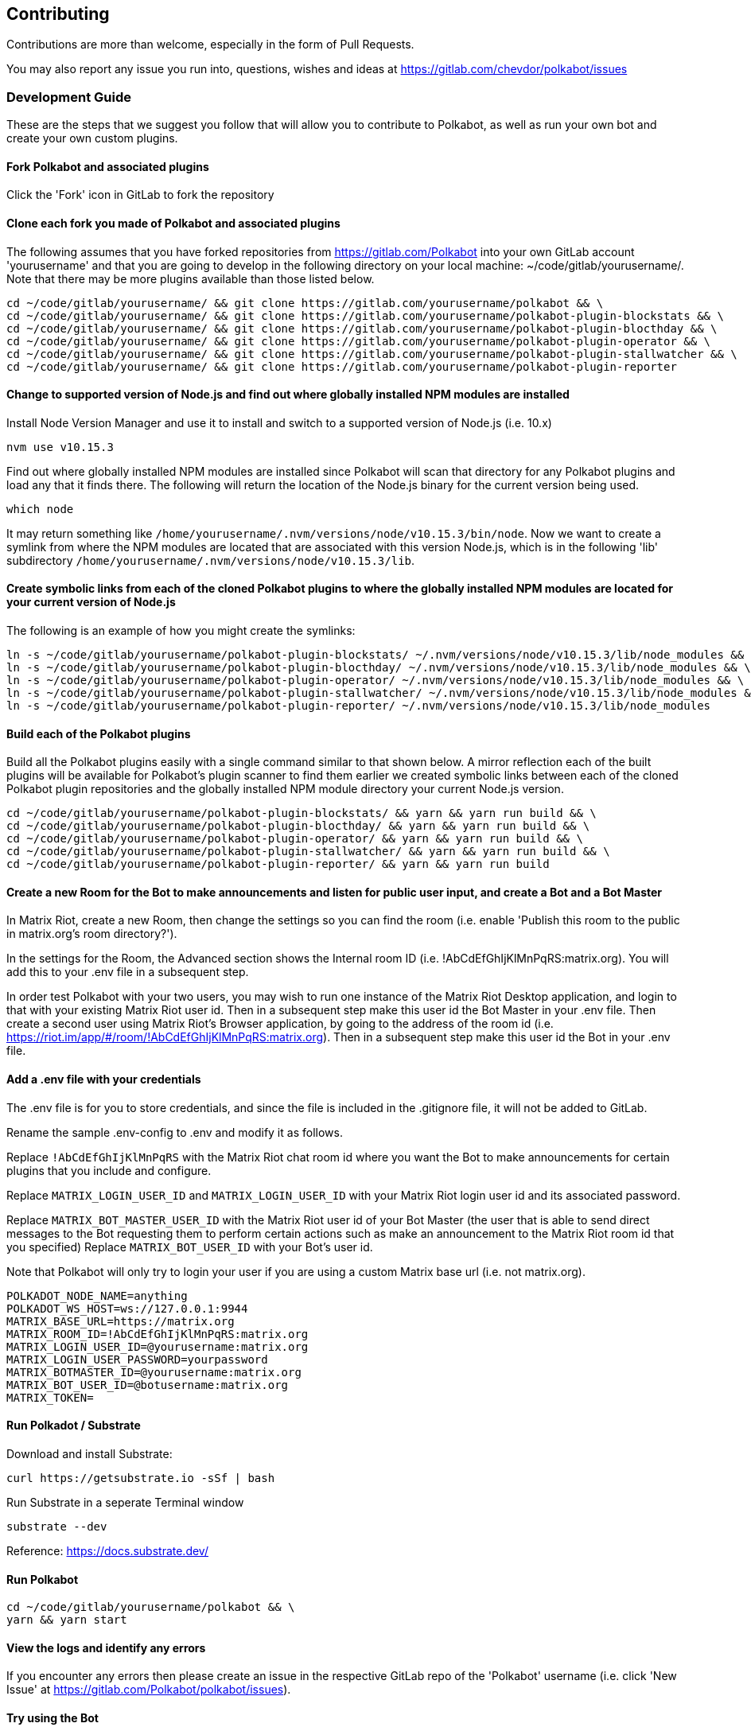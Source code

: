 
== Contributing

Contributions are more than welcome, especially in the form of Pull Requests.

You may also report any issue you run into, questions, wishes and ideas at https://gitlab.com/chevdor/polkabot/issues

=== Development Guide

These are the steps that we suggest you follow that will allow you to contribute to Polkabot, as well as run your own bot and create your own custom plugins.

==== Fork Polkabot and associated plugins

Click the 'Fork' icon in GitLab to fork the repository

==== Clone each fork you made of Polkabot and associated plugins

The following assumes that you have forked repositories from https://gitlab.com/Polkabot into your own GitLab account 'yourusername' and that you are going to develop in the following directory on your local machine: ~/code/gitlab/yourusername/. Note that there may be more plugins available than those listed below.

```
cd ~/code/gitlab/yourusername/ && git clone https://gitlab.com/yourusername/polkabot && \
cd ~/code/gitlab/yourusername/ && git clone https://gitlab.com/yourusername/polkabot-plugin-blockstats && \
cd ~/code/gitlab/yourusername/ && git clone https://gitlab.com/yourusername/polkabot-plugin-blocthday && \
cd ~/code/gitlab/yourusername/ && git clone https://gitlab.com/yourusername/polkabot-plugin-operator && \
cd ~/code/gitlab/yourusername/ && git clone https://gitlab.com/yourusername/polkabot-plugin-stallwatcher && \
cd ~/code/gitlab/yourusername/ && git clone https://gitlab.com/yourusername/polkabot-plugin-reporter
```

==== Change to supported version of Node.js and find out where globally installed NPM modules are installed

Install Node Version Manager and use it to install and switch to a supported version of Node.js (i.e. 10.x)

```
nvm use v10.15.3
```

Find out where globally installed NPM modules are installed since Polkabot will scan that directory
for any Polkabot plugins and load any that it finds there. The following will return the location of the
Node.js binary for the current version being used.

```
which node
```

It may return something like `/home/yourusername/.nvm/versions/node/v10.15.3/bin/node`.
Now we want to create a symlink from where the NPM modules are located that are associated with this
version Node.js, which is in the following 'lib' subdirectory `/home/yourusername/.nvm/versions/node/v10.15.3/lib`.

==== Create symbolic links from each of the cloned Polkabot plugins to where the globally installed NPM modules are located for your current version of Node.js

The following is an example of how you might create the symlinks:

```
ln -s ~/code/gitlab/yourusername/polkabot-plugin-blockstats/ ~/.nvm/versions/node/v10.15.3/lib/node_modules && \
ln -s ~/code/gitlab/yourusername/polkabot-plugin-blocthday/ ~/.nvm/versions/node/v10.15.3/lib/node_modules && \
ln -s ~/code/gitlab/yourusername/polkabot-plugin-operator/ ~/.nvm/versions/node/v10.15.3/lib/node_modules && \
ln -s ~/code/gitlab/yourusername/polkabot-plugin-stallwatcher/ ~/.nvm/versions/node/v10.15.3/lib/node_modules && \
ln -s ~/code/gitlab/yourusername/polkabot-plugin-reporter/ ~/.nvm/versions/node/v10.15.3/lib/node_modules
```

==== Build each of the Polkabot plugins

Build all the Polkabot plugins easily with a single command similar to that shown below.
A mirror reflection each of the built plugins will be available for Polkabot's plugin scanner to find them
earlier we created symbolic links between each of the cloned Polkabot plugin repositories
and the globally installed NPM module directory your current Node.js version.

```
cd ~/code/gitlab/yourusername/polkabot-plugin-blockstats/ && yarn && yarn run build && \
cd ~/code/gitlab/yourusername/polkabot-plugin-blocthday/ && yarn && yarn run build && \
cd ~/code/gitlab/yourusername/polkabot-plugin-operator/ && yarn && yarn run build && \
cd ~/code/gitlab/yourusername/polkabot-plugin-stallwatcher/ && yarn && yarn run build && \
cd ~/code/gitlab/yourusername/polkabot-plugin-reporter/ && yarn && yarn run build
```

==== Create a new Room for the Bot to make announcements and listen for public user input, and create a Bot and a Bot Master

In Matrix Riot, create a new Room, then change the settings so you can find the room (i.e. enable 'Publish this room to the public in matrix.org's room directory?').

In the settings for the Room, the Advanced section shows the Internal room ID (i.e. !AbCdEfGhIjKlMnPqRS:matrix.org). You will add this to your .env file in a subsequent step.

In order test Polkabot with your two users, you may wish to run one instance of the Matrix Riot Desktop application, and login to that with your existing Matrix Riot user id. Then in a subsequent step make this user id the Bot Master in your .env file. Then create a second user using Matrix Riot's Browser application, by going to the address of the room id (i.e. https://riot.im/app/#/room/!AbCdEfGhIjKlMnPqRS:matrix.org). Then in a subsequent step make this user id the Bot in your .env file.

==== Add a .env file with your credentials

The .env file is for you to store credentials, and since the file is included in the .gitignore
file, it will not be added to GitLab.

Rename the sample .env-config to .env and modify it as follows.

Replace `!AbCdEfGhIjKlMnPqRS` with the Matrix Riot chat room id where you want the Bot to make announcements
for certain plugins that you include and configure.

Replace `MATRIX_LOGIN_USER_ID` and `MATRIX_LOGIN_USER_ID` with your Matrix Riot login user id and its associated password.

Replace `MATRIX_BOT_MASTER_USER_ID` with the Matrix Riot user id of your Bot Master (the user that is
able to send direct messages to the Bot requesting them to perform certain actions such as make an
announcement to the Matrix Riot room id that you specified)
Replace `MATRIX_BOT_USER_ID` with your Bot's user id.

Note that Polkabot will only try to login your user if you are using a custom Matrix base url (i.e. not matrix.org).

```
POLKADOT_NODE_NAME=anything
POLKADOT_WS_HOST=ws://127.0.0.1:9944
MATRIX_BASE_URL=https://matrix.org
MATRIX_ROOM_ID=!AbCdEfGhIjKlMnPqRS:matrix.org
MATRIX_LOGIN_USER_ID=@yourusername:matrix.org
MATRIX_LOGIN_USER_PASSWORD=yourpassword
MATRIX_BOTMASTER_ID=@yourusername:matrix.org
MATRIX_BOT_USER_ID=@botusername:matrix.org
MATRIX_TOKEN=
```

==== Run Polkadot / Substrate

Download and install Substrate:

```
curl https://getsubstrate.io -sSf | bash
```

Run Substrate in a seperate Terminal window

```
substrate --dev
```

Reference: https://docs.substrate.dev/

==== Run Polkabot

```
cd ~/code/gitlab/yourusername/polkabot && \
yarn && yarn start
```

==== View the logs and identify any errors

If you encounter any errors then please create an issue in the respective GitLab repo of the 'Polkabot' username (i.e. click 'New Issue' at https://gitlab.com/Polkabot/polkabot/issues).

==== Try using the Bot

===== Polkabot Operator plugin

Write a direct message from your Bot Master to your Bot `!say hello`, and the Bot will announce the message `hello` in the room id that you specified in the .env file.

Any user may write `!status` and the Bot will respond with the Polkadot / Substrate node network status.

===== Polkabot StallWatcher plugin

Write a direct message from your Bot Master to your Bot `!sw duration <FREQUENCY_IN_BLOCKS>`, and the Bot's configuration settings will change the threshold upon which it makes announcements in the room id that you specified in the .env file (from the default specified in that plugin repositories config.js file).
